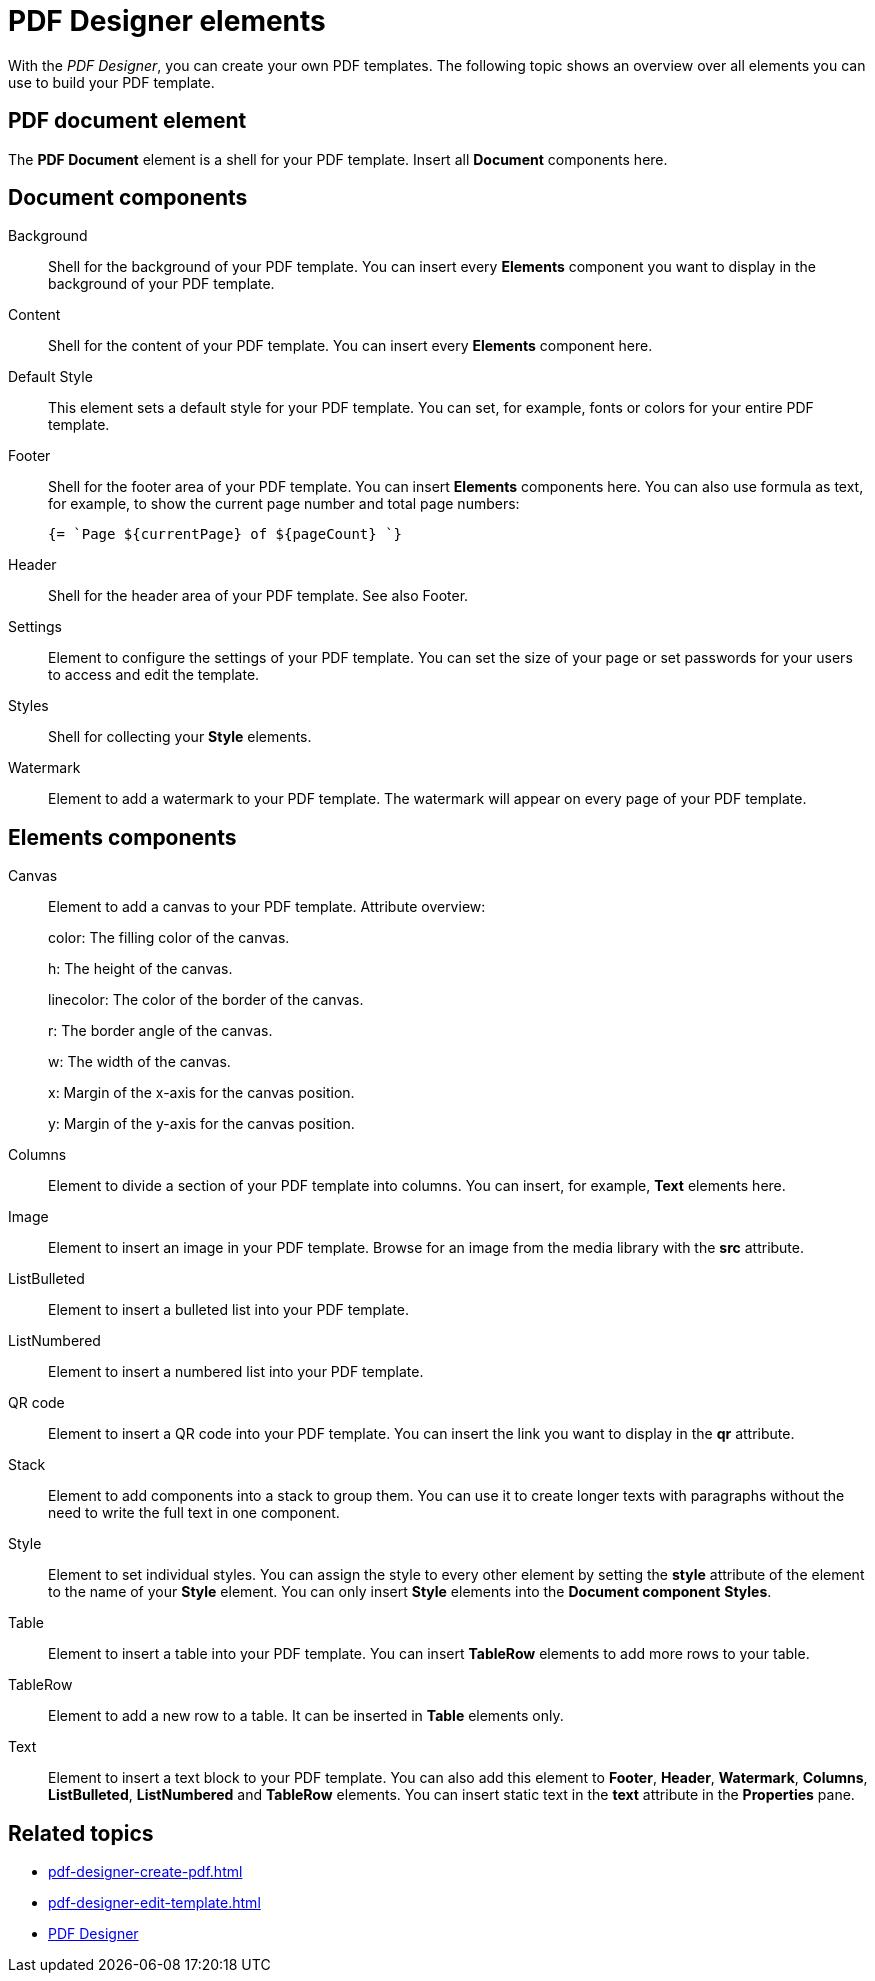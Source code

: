 = PDF Designer elements

With the _PDF Designer_, you can create your own PDF templates.
The following topic shows an overview over all elements you can use to build your PDF template.

== PDF document element
The *PDF Document* element is a shell for your PDF template. Insert all *Document* components here.

== Document components

Background::
Shell for the background of your PDF template. You can insert every *Elements* component you want to display in the background of your PDF template.

Content::
Shell for the content of your PDF template. You can insert every *Elements* component here.

Default Style::
This element sets a default style for your PDF template. You can set, for example, fonts or colors for your entire PDF template.
// TODO @Neptune: None of the selectable fonts work except "Roboto". Other fonts does not seem to be part of the system, there is a runtime error when we select another font.

Footer::
Shell for the footer area of your PDF template. You can insert *Elements* components here.
You can also use formula as text, for example, to show the current page number and total page numbers:
+
[source, asciidoc]
----
{= `Page ${currentPage} of ${pageCount} `}
----

Header::
Shell for the header area of your PDF template. See also Footer.

Settings::
Element to configure the settings of your PDF template. You can set the size of your page or set passwords for
your users to access and edit the template.

Styles::
Shell for collecting your *Style* elements.

Watermark::
Element to add a watermark to your PDF template. The watermark will appear on every page of your PDF template.

== Elements components

Canvas::
Element to add a canvas to your PDF template.
Attribute overview:
+
color: The filling color of the canvas.
+
h: The height of the canvas.
+
linecolor: The color of the border of the canvas.
+
r: The border angle of the canvas.
+
w: The width of the canvas.
+
x: Margin of the x-axis for the canvas position.
+
y: Margin of the y-axis for the canvas position.

Columns::
Element to divide a section of your PDF template into columns. You can insert, for example, *Text* elements here.

Image::
Element to insert an image in your PDF template. Browse for an image from the media library with the *src* attribute.

ListBulleted::
Element to insert a bulleted list into your PDF template.

ListNumbered::
Element to insert a numbered list into your PDF template.

QR code::
Element to insert a QR code into your PDF template. You can insert the link you want to display in the *qr* attribute.

Stack::
Element to add components into a stack to group them. You can use it to create longer texts with paragraphs without the need to write the full text in one component.

Style::
Element to set individual styles. You can assign the style to every other element by setting the *style* attribute of the element to the name of your *Style* element.
You can only insert *Style* elements into the *Document component* *Styles*.

Table::
Element to insert a table into your PDF template. You can insert *TableRow* elements to add more rows to your table.

TableRow::
Element to add a new row to a table. It can be inserted in *Table* elements only.

Text::
Element to insert a text block to your PDF template. You can also add this element to *Footer*, *Header*, *Watermark*, *Columns*, *ListBulleted*, *ListNumbered* and *TableRow* elements. You can insert static text in the *text* attribute in the *Properties* pane.

== Related topics

* xref:pdf-designer-create-pdf.adoc[]
* xref:pdf-designer-edit-template.adoc[]
* xref:pdf-designer.adoc[PDF Designer]